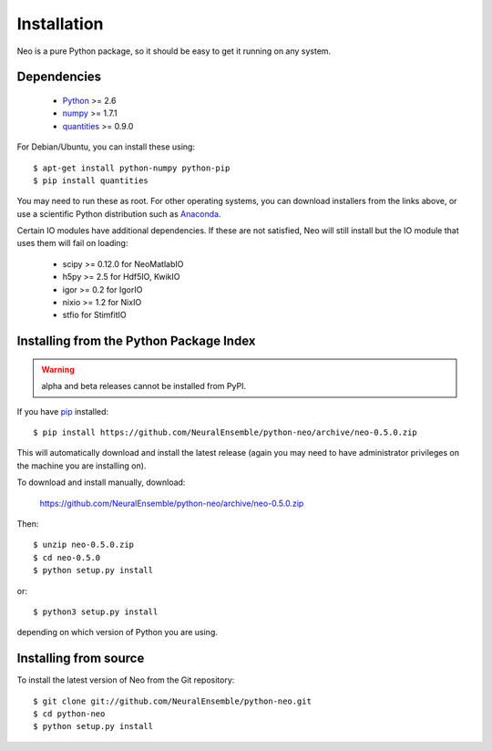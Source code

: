 ************
Installation
************

Neo is a pure Python package, so it should be easy to get it running on any
system.

Dependencies
============
  
    * Python_ >= 2.6
    * numpy_ >= 1.7.1
    * quantities_ >= 0.9.0

For Debian/Ubuntu, you can install these using::

    $ apt-get install python-numpy python-pip
    $ pip install quantities

You may need to run these as root. For other operating systems, you can
download installers from the links above, or use a scientific Python distribution
such as Anaconda_.

Certain IO modules have additional dependencies. If these are not satisfied,
Neo will still install but the IO module that uses them will fail on loading:

   * scipy >= 0.12.0 for NeoMatlabIO
   * h5py >= 2.5 for Hdf5IO, KwikIO
   * igor >= 0.2 for IgorIO
   * nixio >= 1.2 for NixIO
   * stfio for StimfitIO


Installing from the Python Package Index
========================================

.. warning:: alpha and beta releases cannot be installed from PyPI.

If you have pip_ installed::

    $ pip install https://github.com/NeuralEnsemble/python-neo/archive/neo-0.5.0.zip
    
This will automatically download and install the latest release (again
you may need to have administrator privileges on the machine you are installing
on).
    
To download and install manually, download:

    https://github.com/NeuralEnsemble/python-neo/archive/neo-0.5.0.zip

Then::

    $ unzip neo-0.5.0.zip
    $ cd neo-0.5.0
    $ python setup.py install
    
or::

    $ python3 setup.py install
    
depending on which version of Python you are using.


Installing from source
======================

To install the latest version of Neo from the Git repository::

    $ git clone git://github.com/NeuralEnsemble/python-neo.git
    $ cd python-neo
    $ python setup.py install


.. _`Python`: http://python.org/
.. _`numpy`: http://numpy.scipy.org/
.. _`quantities`: http://pypi.python.org/pypi/quantities
.. _`pip`: http://pypi.python.org/pypi/pip
.. _`setuptools`: http://pypi.python.org/pypi/setuptools
.. _Anaconda: https://www.continuum.io/downloads
